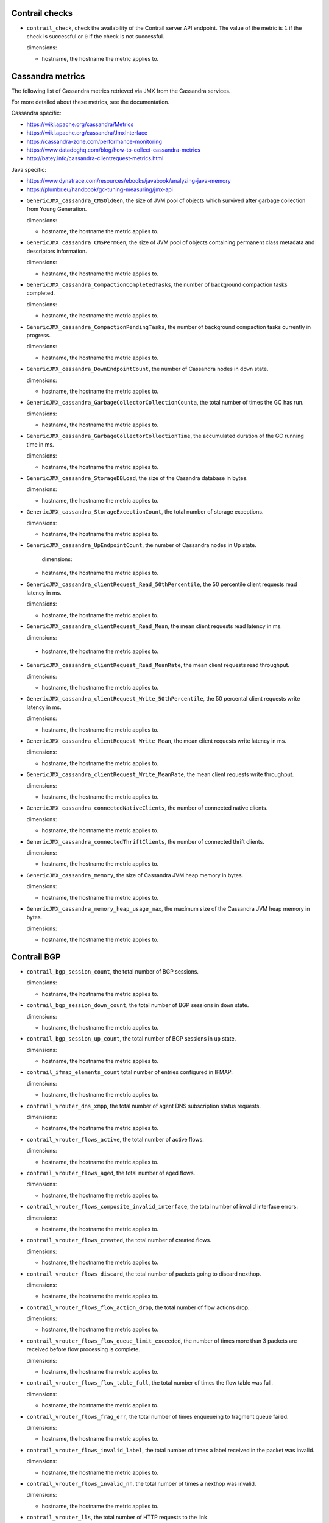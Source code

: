 .. _opencontrail_metrics:

Contrail checks
^^^^^^^^^^^^^^^

* ``contrail_check``, check the availability of the Contrail server API endpoint.
  The value of the metric is ``1`` if the check is successful or ``0`` if the check is not successful.
      
  dimensions:

  - hostname, the hostname the metric applies to.  

Cassandra metrics
^^^^^^^^^^^^^^^^^
.. _cassandra_metrics:

The following list of Cassandra metrics retrieved via JMX from the Cassandra services.

For more detailed about these metrics, see the documentation.

Cassandra specific:

- https://wiki.apache.org/cassandra/Metrics
- https://wiki.apache.org/cassandra/JmxInterface
- https://cassandra-zone.com/performance-monitoring
- https://www.datadoghq.com/blog/how-to-collect-cassandra-metrics
- http://batey.info/cassandra-clientrequest-metrics.html

Java specific:

- https://www.dynatrace.com/resources/ebooks/javabook/analyzing-java-memory
- https://plumbr.eu/handbook/gc-tuning-measuring/jmx-api

* ``GenericJMX_cassandra_CMSOldGen``, the size of JVM pool of objects which survived
  after garbage collection from Young Generation.

  dimensions:

  - hostname, the hostname the metric applies to.

* ``GenericJMX_cassandra_CMSPermGen``, the size of JVM pool of objects containing
  permanent class metadata and descriptors information.

  dimensions:
  
  - hostname, the hostname the metric applies to.

* ``GenericJMX_cassandra_CompactionCompletedTasks``, the number of background compaction tasks completed.

  dimensions:
  
  - hostname, the hostname the metric applies to.

* ``GenericJMX_cassandra_CompactionPendingTasks``, the number of background compaction tasks currently in progress.

  dimensions:

  - hostname, the hostname the metric applies to.

* ``GenericJMX_cassandra_DownEndpointCount``, the number of Cassandra nodes in ``down``
  state.
  
  dimensions:
 
  - hostname, the hostname the metric applies to.

* ``GenericJMX_cassandra_GarbageCollectorCollectionCounta``, the total number of times the GC has run.

  dimensions:

  - hostname, the hostname the metric applies to.

* ``GenericJMX_cassandra_GarbageCollectorCollectionTime``, the accumulated duration of the GC running time in ms.
  
  dimensions:

  - hostname, the hostname the metric applies to.

* ``GenericJMX_cassandra_StorageDBLoad``, the size of the Casandra database in bytes.

  dimensions:

  - hostname, the hostname the metric applies to.

* ``GenericJMX_cassandra_StorageExceptionCount``, the total number of storage exceptions.

  dimensions:

  - hostname, the hostname the metric applies to.

* ``GenericJMX_cassandra_UpEndpointCount``, the number of Cassandra nodes in Up state.

	dimensions:

  - hostname, the hostname the metric applies to.

* ``GenericJMX_cassandra_clientRequest_Read_50thPercentile``, the 50 percentile client requests read latency in ms.
  
  dimensions:

  - hostname, the hostname the metric applies to.

* ``GenericJMX_cassandra_clientRequest_Read_Mean``, the mean client requests read latency in ms.  

  dimensions:

 - hostname, the hostname the metric applies to.

* ``GenericJMX_cassandra_clientRequest_Read_MeanRate``, the mean client requests read throughput.
  
  dimensions:
  
  - hostname, the hostname the metric applies to.

* ``GenericJMX_cassandra_clientRequest_Write_50thPercentile``, the 50 percental client requests write latency in ms.
  
  dimensions:

  - hostname, the hostname the metric applies to.

* ``GenericJMX_cassandra_clientRequest_Write_Mean``, the mean client requests write latency in ms.
  
  dimensions:

  - hostname, the hostname the metric applies to.

* ``GenericJMX_cassandra_clientRequest_Write_MeanRate``, the mean client requests write throughput.
  
  dimensions:

  - hostname, the hostname the metric applies to.

* ``GenericJMX_cassandra_connectedNativeClients``, the number of connected native clients.
  
  dimensions:

  - hostname, the hostname the metric applies to.

* ``GenericJMX_cassandra_connectedThriftClients``, the number of connected thrift clients.
  
  dimensions:

  - hostname, the hostname the metric applies to.

* ``GenericJMX_cassandra_memory``, the size of Cassandra JVM heap memory in bytes.
  
  dimensions:

  - hostname, the hostname the metric applies to.

* ``GenericJMX_cassandra_memory_heap_usage_max``, the maximum size of the Cassandra
  JVM heap memory in bytes.

  dimensions:

  - hostname, the hostname the metric applies to.

Contrail BGP
^^^^^^^^^^^^
.. _contrail_bgp_metrics:


* ``contrail_bgp_session_count``, the total number of BGP sessions.
  
  dimensions:

  - hostname, the hostname the metric applies to.

* ``contrail_bgp_session_down_count``, the total number of BGP sessions in ``down`` state.
     
  dimensions:

  - hostname, the hostname the metric applies to.

* ``contrail_bgp_session_up_count``, the total number of BGP sessions in ``up`` state.
      
  dimensions:

  - hostname, the hostname the metric applies to.

* ``contrail_ifmap_elements_count`` total number of entries configured in IFMAP. 
        
  dimensions:

  - hostname, the hostname the metric applies to.

* ``contrail_vrouter_dns_xmpp``, the total number of agent DNS subscription status
  requests.
  
  dimensions:
  
  - hostname, the hostname the metric applies to.

* ``contrail_vrouter_flows_active``, the total number of active flows.
  
  dimensions:

  - hostname, the hostname the metric applies to.

* ``contrail_vrouter_flows_aged``, the total number of aged flows.
  
  dimensions:

  - hostname, the hostname the metric applies to.

* ``contrail_vrouter_flows_composite_invalid_interface``, the total number of
  invalid interface errors.  
  
  dimensions:

  - hostname, the hostname the metric applies to.

* ``contrail_vrouter_flows_created``, the total number of created flows.
        
  dimensions:

  - hostname, the hostname the metric applies to.

* ``contrail_vrouter_flows_discard``, the total number of packets going to
  discard nexthop.
        
  dimensions:
  
  - hostname, the hostname the metric applies to.

* ``contrail_vrouter_flows_flow_action_drop``, the total number of flow
  actions drop.
      
  dimensions:

  - hostname, the hostname the metric applies to.

* ``contrail_vrouter_flows_flow_queue_limit_exceeded``, the number
  of times more than 3 packets are received before flow processing is complete.
      
  dimensions:

  - hostname, the hostname the metric applies to.

* ``contrail_vrouter_flows_flow_table_full``, the total number of times
  the flow table was full.
      
  dimensions:

  - hostname, the hostname the metric applies to.

* ``contrail_vrouter_flows_frag_err``, the total number of times enqueueing
  to fragment queue failed.
      
  dimensions:

  - hostname, the hostname the metric applies to.

* ``contrail_vrouter_flows_invalid_label``, the total number of times a label
  received in the packet was invalid.
        
  dimensions:

  - hostname, the hostname the metric applies to.

* ``contrail_vrouter_flows_invalid_nh``, the total number of times a
  nexthop was invalid.
      
  dimensions:

  - hostname, the hostname the metric applies to.

* ``contrail_vrouter_lls``, the total number of HTTP requests to the link
   local address. 
        
  dimensions:
  
  - hostname, the hostname the metric applies to.

* ``contrail_vrouter_xmpp``, the total number of XMPP connection status
  requests.
      
  dimensions:
  
  - hostname, the hostname the metric applies to.

* ``contrail_xmpp_session_count``, the total number of XMPP sessions.
      
  dimensions:

  - hostname, the hostname the metric applies to.

* ``contrail_xmpp_session_down_count``, the total number of XMPP sessions in
  ``down`` state.
      
  dimensions:

  - hostname, the hostname the metric applies to.

* ``contrail_xmpp_session_up_count``, the total number of XMPP sessions in
  ``up`` state.
        
  dimensions:

  - hostname, the hostname the metric applies to.